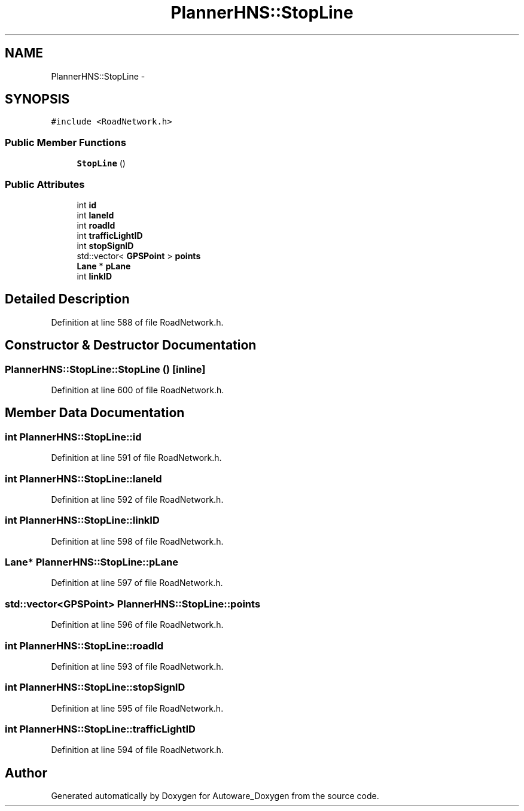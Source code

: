 .TH "PlannerHNS::StopLine" 3 "Fri May 22 2020" "Autoware_Doxygen" \" -*- nroff -*-
.ad l
.nh
.SH NAME
PlannerHNS::StopLine \- 
.SH SYNOPSIS
.br
.PP
.PP
\fC#include <RoadNetwork\&.h>\fP
.SS "Public Member Functions"

.in +1c
.ti -1c
.RI "\fBStopLine\fP ()"
.br
.in -1c
.SS "Public Attributes"

.in +1c
.ti -1c
.RI "int \fBid\fP"
.br
.ti -1c
.RI "int \fBlaneId\fP"
.br
.ti -1c
.RI "int \fBroadId\fP"
.br
.ti -1c
.RI "int \fBtrafficLightID\fP"
.br
.ti -1c
.RI "int \fBstopSignID\fP"
.br
.ti -1c
.RI "std::vector< \fBGPSPoint\fP > \fBpoints\fP"
.br
.ti -1c
.RI "\fBLane\fP * \fBpLane\fP"
.br
.ti -1c
.RI "int \fBlinkID\fP"
.br
.in -1c
.SH "Detailed Description"
.PP 
Definition at line 588 of file RoadNetwork\&.h\&.
.SH "Constructor & Destructor Documentation"
.PP 
.SS "PlannerHNS::StopLine::StopLine ()\fC [inline]\fP"

.PP
Definition at line 600 of file RoadNetwork\&.h\&.
.SH "Member Data Documentation"
.PP 
.SS "int PlannerHNS::StopLine::id"

.PP
Definition at line 591 of file RoadNetwork\&.h\&.
.SS "int PlannerHNS::StopLine::laneId"

.PP
Definition at line 592 of file RoadNetwork\&.h\&.
.SS "int PlannerHNS::StopLine::linkID"

.PP
Definition at line 598 of file RoadNetwork\&.h\&.
.SS "\fBLane\fP* PlannerHNS::StopLine::pLane"

.PP
Definition at line 597 of file RoadNetwork\&.h\&.
.SS "std::vector<\fBGPSPoint\fP> PlannerHNS::StopLine::points"

.PP
Definition at line 596 of file RoadNetwork\&.h\&.
.SS "int PlannerHNS::StopLine::roadId"

.PP
Definition at line 593 of file RoadNetwork\&.h\&.
.SS "int PlannerHNS::StopLine::stopSignID"

.PP
Definition at line 595 of file RoadNetwork\&.h\&.
.SS "int PlannerHNS::StopLine::trafficLightID"

.PP
Definition at line 594 of file RoadNetwork\&.h\&.

.SH "Author"
.PP 
Generated automatically by Doxygen for Autoware_Doxygen from the source code\&.
